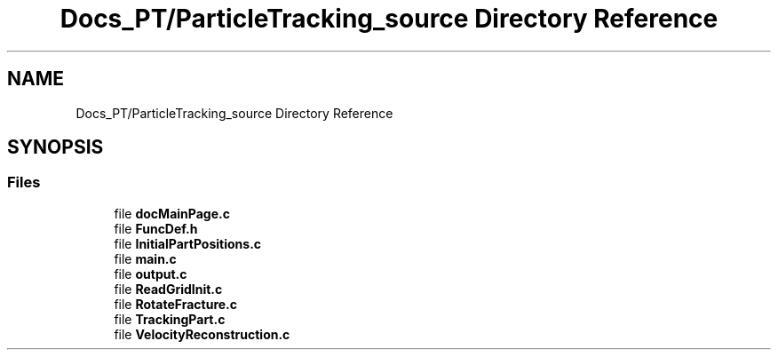 .TH "Docs_PT/ParticleTracking_source Directory Reference" 3 "Mon Jun 24 2019" "dfnTrans" \" -*- nroff -*-
.ad l
.nh
.SH NAME
Docs_PT/ParticleTracking_source Directory Reference
.SH SYNOPSIS
.br
.PP
.SS "Files"

.in +1c
.ti -1c
.RI "file \fBdocMainPage\&.c\fP"
.br
.ti -1c
.RI "file \fBFuncDef\&.h\fP"
.br
.ti -1c
.RI "file \fBInitialPartPositions\&.c\fP"
.br
.ti -1c
.RI "file \fBmain\&.c\fP"
.br
.ti -1c
.RI "file \fBoutput\&.c\fP"
.br
.ti -1c
.RI "file \fBReadGridInit\&.c\fP"
.br
.ti -1c
.RI "file \fBRotateFracture\&.c\fP"
.br
.ti -1c
.RI "file \fBTrackingPart\&.c\fP"
.br
.ti -1c
.RI "file \fBVelocityReconstruction\&.c\fP"
.br
.in -1c
